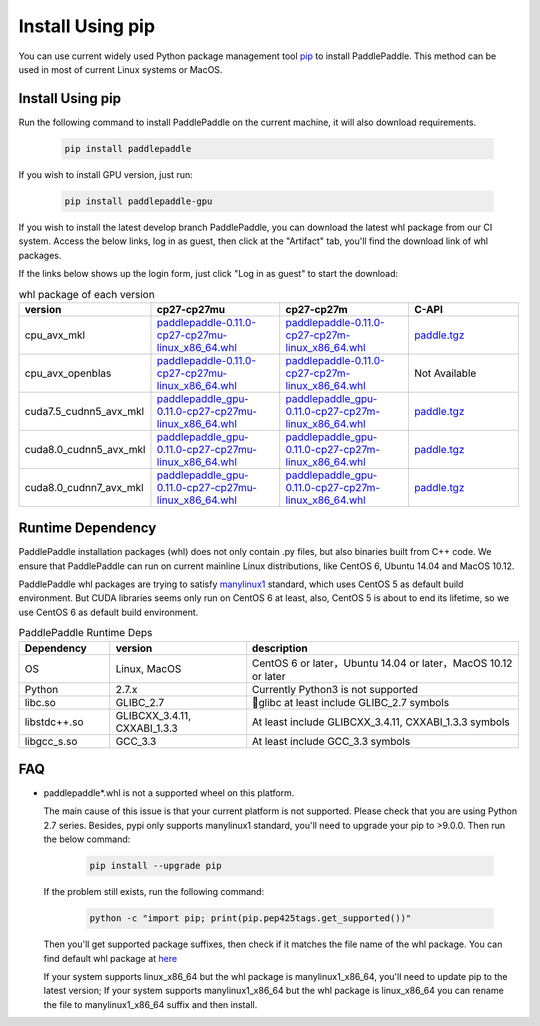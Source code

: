Install Using pip
================================

You can use current widely used Python package management
tool `pip <https://pip.pypa.io/en/stable/installing/>`_
to install PaddlePaddle. This method can be used in
most of current Linux systems or MacOS.

.. _pip_install:

Install Using pip
------------------------------

Run the following command to install PaddlePaddle on the current
machine, it will also download requirements.

  .. code-block:: bash

     pip install paddlepaddle


If you wish to install GPU version, just run:

  .. code-block:: bash

     pip install paddlepaddle-gpu

If you wish to install the latest develop branch PaddlePaddle, 
you can download the latest whl package from our CI system. Access
the below links, log in as guest, then click at the "Artifact"
tab, you'll find the download link of whl packages.

If the links below shows up the login form, just click "Log in as guest" to start the download:

.. image:: paddleci.png
   :scale: 50 %
   :align: center

..  csv-table:: whl package of each version
    :header: "version", "cp27-cp27mu", "cp27-cp27m", "C-API"
    :widths: 1, 3, 3, 3

    "cpu_avx_mkl", "`paddlepaddle-0.11.0-cp27-cp27mu-linux_x86_64.whl <https://guest:@paddleci.ngrok.io/repository/download/Manylinux1_CpuAvxCp27cp27mu/.lastSuccessful/paddlepaddle-0.11.0-cp27-cp27mu-linux_x86_64.whl>`_", "`paddlepaddle-0.11.0-cp27-cp27m-linux_x86_64.whl <https://guest:@paddleci.ngrok.io/repository/download/Manylinux1_CpuAvxCp27cp27mu/.lastSuccessful/paddlepaddle-0.11.0-cp27-cp27m-linux_x86_64.whl>`_", "`paddle.tgz <https://guest:@paddleci.ngrok.io/repository/download/Manylinux1_CpuAvxCp27cp27mu/.lastSuccessful/paddle.tgz>`_"
    "cpu_avx_openblas", "`paddlepaddle-0.11.0-cp27-cp27mu-linux_x86_64.whl <https://guest:@paddleci.ngrok.io/repository/download/Manylinux1_CpuAvxOpenblas/.lastSuccessful/paddlepaddle-0.11.0-cp27-cp27mu-linux_x86_64.whl>`_", "`paddlepaddle-0.11.0-cp27-cp27m-linux_x86_64.whl <https://guest:@paddleci.ngrok.io/repository/download/Manylinux1_CpuAvxOpenblas/.lastSuccessful/paddlepaddle-0.11.0-cp27-cp27m-linux_x86_64.whl>`_", "Not Available"
    "cuda7.5_cudnn5_avx_mkl", "`paddlepaddle_gpu-0.11.0-cp27-cp27mu-linux_x86_64.whl <https://guest:@paddleci.ngrok.io/repository/download/Manylinux1_Cuda75cudnn5cp27cp27mu/.lastSuccessful/paddlepaddle_gpu-0.11.0-cp27-cp27mu-linux_x86_64.whl>`_", "`paddlepaddle_gpu-0.11.0-cp27-cp27m-linux_x86_64.whl <https://guest:@paddleci.ngrok.io/repository/download/Manylinux1_Cuda75cudnn5cp27cp27mu/.lastSuccessful/paddlepaddle_gpu-0.11.0-cp27-cp27m-linux_x86_64.whl>`_", "`paddle.tgz <https://guest:@paddleci.ngrok.io/repository/download/Manylinux1_Cuda75cudnn5cp27cp27mu/.lastSuccessful/paddle.tgz>`_"
    "cuda8.0_cudnn5_avx_mkl", "`paddlepaddle_gpu-0.11.0-cp27-cp27mu-linux_x86_64.whl <https://guest:@paddleci.ngrok.io/repository/download/Manylinux1_Cuda80cudnn5cp27cp27mu/.lastSuccessful/paddlepaddle_gpu-0.11.0-cp27-cp27mu-linux_x86_64.whl>`_", "`paddlepaddle_gpu-0.11.0-cp27-cp27m-linux_x86_64.whl <https://guest:@paddleci.ngrok.io/repository/download/Manylinux1_Cuda80cudnn5cp27cp27mu/.lastSuccessful/paddlepaddle_gpu-0.11.0-cp27-cp27m-linux_x86_64.whl>`_", "`paddle.tgz <https://guest:@paddleci.ngrok.io/repository/download/Manylinux1_Cuda80cudnn5cp27cp27mu/.lastSuccessful/paddle.tgz>`_"
    "cuda8.0_cudnn7_avx_mkl", "`paddlepaddle_gpu-0.11.0-cp27-cp27mu-linux_x86_64.whl <https://guest:@paddleci.ngrok.io/repository/download/Manylinux1_Cuda8cudnn7cp27cp27mu/.lastSuccessful/paddlepaddle_gpu-0.11.0-cp27-cp27mu-linux_x86_64.whl>`_", "`paddlepaddle_gpu-0.11.0-cp27-cp27m-linux_x86_64.whl <https://guest:@paddleci.ngrok.io/repository/download/Manylinux1_Cuda8cudnn7cp27cp27mu/.lastSuccessful/paddlepaddle_gpu-0.11.0-cp27-cp27m-linux_x86_64.whl>`_", "`paddle.tgz <https://guest:@paddleci.ngrok.io/repository/download/Manylinux1_Cuda8cudnn7cp27cp27mu/.lastSuccessful/paddle.tgz>`_"

.. _pip_dependency:

Runtime Dependency
------------------------------

PaddlePaddle installation packages (whl) does not only contain .py files,
but also binaries built from C++ code. We ensure that PaddlePaddle can
run on current mainline Linux distributions, like CentOS 6, Ubuntu 14.04
and MacOS 10.12.

PaddlePaddle whl packages are trying to satisfy
`manylinux1 <https://www.python.org/dev/peps/pep-0513/#the-manylinux1-policy>`_
standard, which uses CentOS 5 as default build environment. But CUDA libraries
seems only run on CentOS 6 at least, also, CentOS 5 is about to end its lifetime,
so we use CentOS 6 as default build environment.

.. csv-table:: PaddlePaddle Runtime Deps
   :header: "Dependency", "version", "description"
   :widths: 10, 15, 30

   "OS", "Linux, MacOS", "CentOS 6 or later，Ubuntu 14.04 or later，MacOS 10.12 or later"
   "Python", "2.7.x", "Currently Python3 is not supported"
   "libc.so", "GLIBC_2.7", "glibc at least include GLIBC_2.7 symbols"
   "libstdc++.so", "GLIBCXX_3.4.11, CXXABI_1.3.3", "At least include GLIBCXX_3.4.11, CXXABI_1.3.3 symbols"
   "libgcc_s.so", "GCC_3.3", "At least include GCC_3.3 symbols"

.. _pip_faq:

FAQ
------------------------------

- paddlepaddle*.whl is not a supported wheel on this platform.
  
  The main cause of this issue is that your current platform is
  not supported. Please check that you are using Python 2.7 series.
  Besides, pypi only supports manylinux1 standard, you'll need to
  upgrade your pip to >9.0.0. Then run the below command:

    .. code-block:: bash

       pip install --upgrade pip

  If the problem still exists, run the following command:

      .. code-block:: bash

         python -c "import pip; print(pip.pep425tags.get_supported())"

  Then you'll get supported package suffixes, then check if it matches
  the file name of the whl package. You can find default whl package at
  `here <https://pypi.python.org/pypi/paddlepaddle/0.10.5>`_

  If your system supports linux_x86_64 but the whl package is manylinux1_x86_64,
  you'll need to update pip to the latest version; If your system supports
  manylinux1_x86_64 but the whl package is linux_x86_64 you can rename the
  file to manylinux1_x86_64 suffix and then install.
